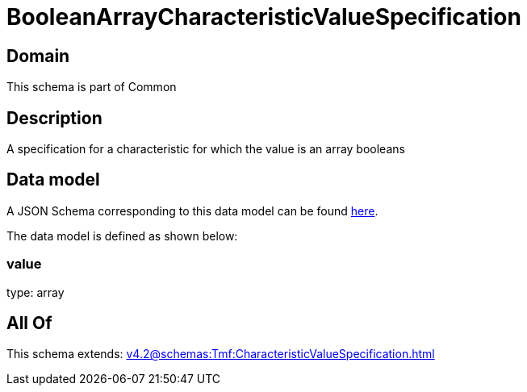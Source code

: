 = BooleanArrayCharacteristicValueSpecification

[#domain]
== Domain

This schema is part of Common

[#description]
== Description

A specification for a characteristic for which the value is an array booleans


[#data_model]
== Data model

A JSON Schema corresponding to this data model can be found https://tmforum.org[here].

The data model is defined as shown below:


=== value
type: array


[#all_of]
== All Of

This schema extends: xref:v4.2@schemas:Tmf:CharacteristicValueSpecification.adoc[]
